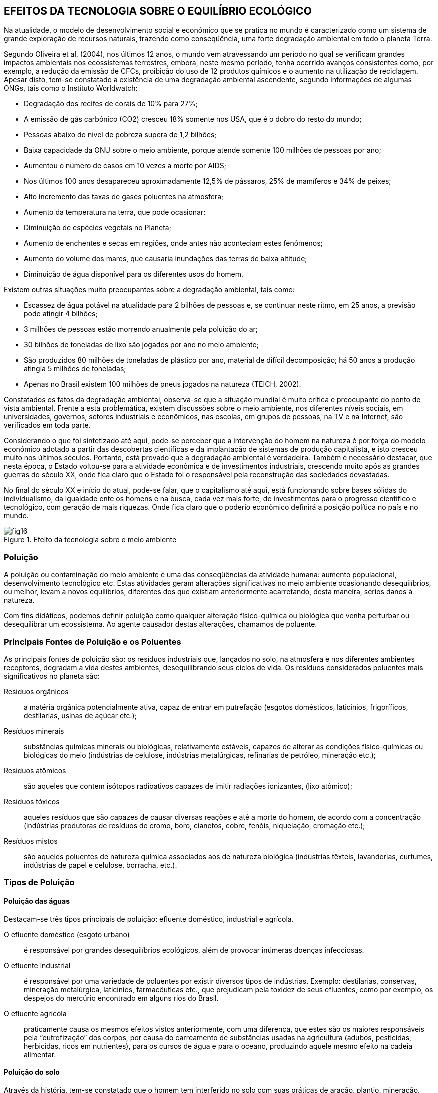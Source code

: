 == EFEITOS DA TECNOLOGIA SOBRE O EQUILÍBRIO ECOLÓGICO

:cap: cap4
:img: images/{cap}
:online: {gitrepo}/blob/master/livro/code/{cap}
:local: code/{cap}

Na atualidade, o modelo de desenvolvimento social e econômico que se
pratica no mundo é caracterizado como um sistema de grande exploração de
recursos naturais, trazendo como conseqüência, uma forte degradação
ambiental em todo o planeta Terra.

Segundo Oliveira et al, (2004), nos últimos 12 anos, o mundo vem
atravessando um período no qual se verificam grandes impactos ambientais nos
ecossistemas terrestres, embora, neste mesmo período, tenha ocorrido
avanços consistentes como, por exemplo, a redução da emissão de CFCs,
proibição do uso de 12 produtos químicos e o aumento na utilização de
reciclagem. Apesar disto, tem-se constatado a existência de uma degradação
ambiental ascendente, segundo informações de algumas ONGs, tais como o
Instituto Worldwatch:

- Degradação dos recifes de corais de 10% para 27%;
- A emissão de gás carbônico (CO2) cresceu 18% somente nos USA,
que é o dobro do resto do mundo;
- Pessoas abaixo do nível de pobreza supera de 1,2 bilhões;
- Baixa capacidade da ONU sobre o meio ambiente, porque atende
somente 100 milhões de pessoas por ano;
- Aumentou o número de casos em 10 vezes a morte por AIDS;
- Nos últimos 100 anos desapareceu aproximadamente 12,5% de
pássaros, 25% de mamíferos e 34% de peixes;
- Alto incremento das taxas de gases poluentes na atmosfera;
- Aumento da temperatura na terra, que pode ocasionar:
- Diminuição de espécies vegetais no Planeta;
- Aumento de enchentes e secas em regiões, onde antes não aconteciam estes
fenômenos;
- Aumento do volume dos mares, que causaria inundações das terras de baixa
altitude;
- Diminuição de água disponível para os diferentes usos do homem.

Existem outras situações muito preocupantes sobre a degradação
ambiental, tais como:

- Escassez de água potável na atualidade para 2 bilhões de pessoas e,
se continuar neste ritmo, em 25 anos, a previsão pode atingir 4 bilhões;
- 3 milhões de pessoas estão morrendo anualmente pela poluição do ar;
- 30 bilhões de toneladas de lixo são jogados por ano no meio ambiente;
- São produzidos 80 milhões de toneladas de plástico por ano, material
de difícil decomposição; há 50 anos a produção atingia 5 milhões de
toneladas;
- Apenas no Brasil existem 100 milhões de pneus jogados na natureza
(TEICH, 2002).


Constatados os fatos da degradação ambiental, observa-se que a
situação mundial é muito crítica e preocupante do ponto de vista ambiental.
Frente a esta problemática, existem discussões sobre o meio ambiente, nos
diferentes níveis sociais, em universidades, governos, setores industriais e
econômicos, nas escolas, em grupos de pessoas, na TV e na Internet, são
verificados em toda parte.

Considerando o que foi sintetizado até aqui, pode-se perceber que a
intervenção do homem na natureza é por força do modelo econômico adotado a
partir das descobertas científicas e da implantação de sistemas de produção
capitalista, e isto cresceu muito nos últimos séculos. Portanto, está provado que
a degradação ambiental é verdadeira. Também é necessário destacar, que
nesta época, o Estado voltou-se para a atividade econômica e de investimentos
industriais, crescendo muito após as grandes guerras do século XX, onde fica
claro que o Estado foi o responsável pela reconstrução das sociedades
devastadas.

No final do século XX e início do atual, pode-se falar, que o
capitalismo até aqui, está funcionando sobre bases sólidas do
individualismo, da igualdade ente os homens e na busca, cada vez mais
forte, de investimentos para o progresso científico e tecnológico, com
geração de mais riquezas. Onde fica claro que o poderio econômico
definirá a posição política no país e no mundo.

.Efeito da tecnologia sobre o meio ambiente
image::{img}/fig16.jpg[]

=== Poluição

A poluição ou contaminação do meio ambiente é uma das conseqüências da
atividade humana: aumento populacional, desenvolvimento tecnológico
etc. Estas atividades geram alterações significativas no meio ambiente
ocasionando desequilíbrios, ou melhor, levam a novos equilíbrios,
diferentes dos que existiam anteriormente acarretando, desta maneira,
sérios danos à natureza.

Com fins didáticos, podemos definir poluição como qualquer alteração
físico-química ou biológica que venha perturbar ou desequilibrar um
ecossistema. Ao agente causador destas alterações, chamamos de
poluente.

=== Principais Fontes de Poluição e os Poluentes

As principais fontes de poluição são: os resíduos industriais que,
lançados no solo, na atmosfera e nos diferentes ambientes receptores,
degradam a vida destes ambientes, desequilibrando seus ciclos de vida.
Os resíduos considerados poluentes mais significativos no planeta são:

Resíduos orgânicos:: a matéria orgânica potencialmente ativa, capaz de
entrar em putrefação (esgotos domésticos, laticínios, frigoríficos,
destilarias, usinas de açúcar etc.);

Resíduos minerais:: substâncias químicas minerais ou biológicas,
relativamente estáveis, capazes de alterar as condições
físico-químicas ou biológicas do meio (indústrias de celulose,
indústrias metalúrgicas, refinarias de petróleo, mineração etc.);

Resíduos atômicos:: são aqueles que contem isótopos radioativos capazes
de imitir radiações ionizantes, (lixo atômico);

Resíduos tóxicos:: aqueles resíduos que são capazes de causar diversas
reações e até a morte do homem, de acordo com a concentração
(indústrias produtoras de resíduos de cromo, boro, cianetos, cobre,
fenóis, niquelação, cromação etc.);

Resíduos mistos:: são aqueles poluentes de natureza química associados
aos de natureza biológica (indústrias têxteis, lavanderias, curtumes,
indústrias de papel e celulose, borracha, etc.).


=== Tipos de Poluição

==== Poluição das águas
Destacam-se três tipos principais de poluição: efluente doméstico,
industrial e agrícola.

O efluente doméstico (esgoto urbano):: é responsável por grandes
desequilíbrios ecológicos, além de provocar inúmeras doenças infecciosas.

O efluente industrial:: é responsável por uma variedade de poluentes por
existir diversos tipos de indústrias. Exemplo: destilarias, conservas, mineração
metalúrgica, laticínios, farmacêuticas etc., que prejudicam pela toxidez de seus
efluentes, como por exemplo, os despejos do mercúrio encontrado em alguns
rios do Brasil.

O efluente agrícola:: praticamente causa os mesmos efeitos vistos
anteriormente, com uma diferença, que estes são os maiores responsáveis pela
“eutrofização” dos corpos, por causa do carreamento de substâncias usadas na
agricultura (adubos, pesticidas, herbicidas, ricos em nutrientes), para os cursos
de água e para o oceano, produzindo aquele mesmo efeito na cadeia alimentar.

==== Poluição do solo
Através da história, tem-se constatado que o homem tem interferido no
solo com suas práticas de aração, plantio, mineração, construção, colocando,
retirando ou colocando água no solo, lançando agentes químicos, pesticidas,
herbicidas, produtos radioativos. O recurso solo é de fundamental importância
para a sobrevivência do homem. O controle e o combate à sua poluição,
portanto, deveria ser encarado como principal defesa de um dos meios de
sobrevivência em seu habitat natural.

As principais fontes de poluição no solo são: os despejos sólidos e
líquidos em zonas não saneadas, o uso de produtos químicos na agricultura, o
desmatamento e a erosão.

==== Poluição sonora
Este tipo de poluição sonora existe nos grandes centros, devido ao
excesso de ruídos urbanos, por causa das inúmeras atividades realizadas para
seu próprio sustento. Na atualidade, existem análises para determinar os níveis
e o controle às fontes emissoras dos ruídos entendendo, portanto, que seria um
problema ligado à Medicina Social e ao estudo de insalubridade do meio.

A poluição sonora influi causando lesões e até surdez, outros podem
conduzir às lesões psíquicas e fadiga, como também, distúrbios vegetativos,
hipertensão, cardiopatias e taquicardia. A explicação para este tipo de poluição
sonora é o aumento do barulho no material de construção pouco isolante, da
crescente mecanização nos transportes urbanos, nas obras públicas e nas
construções, de uma forma geral.


==== Poluição radioativa
A poluição radioativa decorre de fontes de irradiações, cujos elementos
emissores são radionuclídeos naturais ou artificiais, que se encontram na
biosfera e são estudados somente em relação aos males ou lesões que
provocam diretamente ou indiretamente aos homens, mediante sua a
acumulação contaminante nos alimentos (plantas e animais) e por meio de
água. Os radionuclídeos, na atmosfera, que circulam sob a forma de gases ou
pedras (poeira radioativas), tornam-se agentes extremadamente perigosas ao
homem e, por isso, há um rigoroso controle das explosões nucleares, referindo-
se às de ocorrência subterrânea.

Os vegetais também absorvem radionuclídeos através de suas raízes,
na troca de íons no solo e podem, por via indireta, atingir o homem, mesmo os
radionuclídeos em componentes isolados no solo, como é o caso do tório,
podem desintegrar-se em outros radioelementos e tornam-se disponíveis para
as plantas. Através das folhas dos vegetais absorvem, por exemplo, o césio 137
e o chumbo 210. Fazendo um análise, fonte por fonte, encontraremos a radiação
dispersa em cerca de 340 radionuclídeos, dispersos pela natureza e distribuídos
em três famílias distintas: a do urânio, do tório e do actínio. Existem outros tipos
de poluição, mas os que já foram explicados acima são os principais.

.Poluição industrial
image::{img}/fig17.jpg[scaledwidth="70%"]
